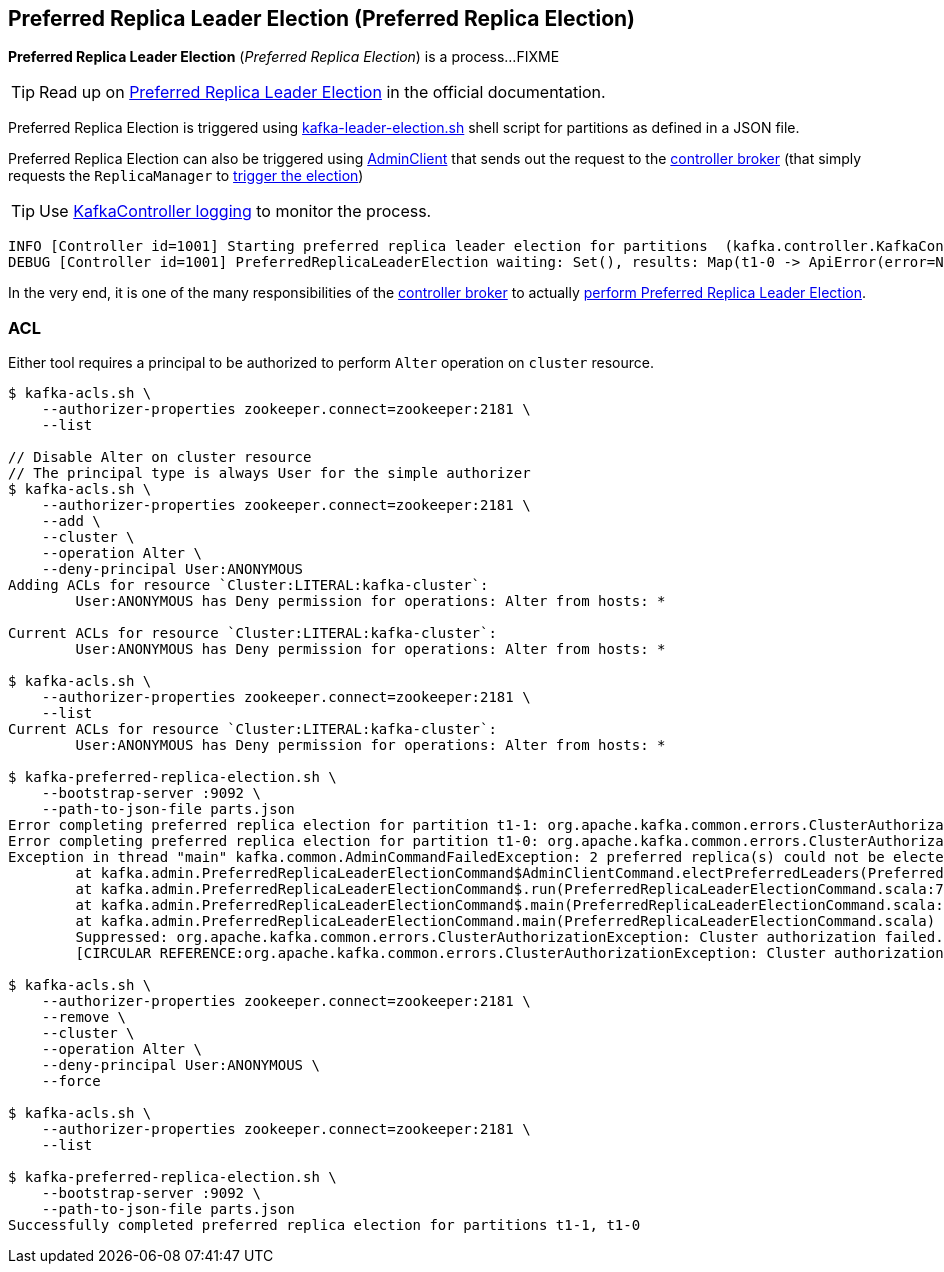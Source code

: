 == Preferred Replica Leader Election (Preferred Replica Election)

*Preferred Replica Leader Election* (_Preferred Replica Election_) is a process...FIXME

TIP: Read up on https://cwiki.apache.org/confluence/display/KAFKA/Replication+tools#Replicationtools-1.PreferredReplicaLeaderElectionTool[Preferred Replica Leader Election] in the official documentation.

Preferred Replica Election is triggered using link:kafka-tools-kafka-leader-election.adoc[kafka-leader-election.sh] shell script for partitions as defined in a JSON file.

Preferred Replica Election can also be triggered using <<kafka-clients-admin-AdminClient.adoc#electPreferredLeaders, AdminClient>> that sends out the request to the <<kafka-server-KafkaApis.adoc#ElectPreferredLeaders, controller broker>> (that simply requests the `ReplicaManager` to <<kafka-server-ReplicaManager.adoc#electPreferredLeaders, trigger the election>>)

[TIP]
====
Use <<kafka-controller-KafkaController.adoc#logging, KafkaController logging>> to monitor the process.
====

```
INFO [Controller id=1001] Starting preferred replica leader election for partitions  (kafka.controller.KafkaController)
DEBUG [Controller id=1001] PreferredReplicaLeaderElection waiting: Set(), results: Map(t1-0 -> ApiError(error=NONE, message=null), t1-1 -> ApiError(error=NONE, message=null)) (kafka.controller.KafkaController)
```

In the very end, it is one of the many responsibilities of the <<kafka-controller-KafkaController.adoc#, controller broker>> to actually <<kafka-controller-KafkaController.adoc#onPreferredReplicaElection, perform Preferred Replica Leader Election>>.

=== [[acl]] ACL

Either tool requires a principal to be authorized to perform `Alter` operation on `cluster` resource.

```
$ kafka-acls.sh \
    --authorizer-properties zookeeper.connect=zookeeper:2181 \
    --list

// Disable Alter on cluster resource
// The principal type is always User for the simple authorizer
$ kafka-acls.sh \
    --authorizer-properties zookeeper.connect=zookeeper:2181 \
    --add \
    --cluster \
    --operation Alter \
    --deny-principal User:ANONYMOUS
Adding ACLs for resource `Cluster:LITERAL:kafka-cluster`:
 	User:ANONYMOUS has Deny permission for operations: Alter from hosts: *

Current ACLs for resource `Cluster:LITERAL:kafka-cluster`:
 	User:ANONYMOUS has Deny permission for operations: Alter from hosts: *

$ kafka-acls.sh \
    --authorizer-properties zookeeper.connect=zookeeper:2181 \
    --list
Current ACLs for resource `Cluster:LITERAL:kafka-cluster`:
 	User:ANONYMOUS has Deny permission for operations: Alter from hosts: *

$ kafka-preferred-replica-election.sh \
    --bootstrap-server :9092 \
    --path-to-json-file parts.json
Error completing preferred replica election for partition t1-1: org.apache.kafka.common.errors.ClusterAuthorizationException: Cluster authorization failed.
Error completing preferred replica election for partition t1-0: org.apache.kafka.common.errors.ClusterAuthorizationException: Cluster authorization failed.
Exception in thread "main" kafka.common.AdminCommandFailedException: 2 preferred replica(s) could not be elected
	at kafka.admin.PreferredReplicaLeaderElectionCommand$AdminClientCommand.electPreferredLeaders(PreferredReplicaLeaderElectionCommand.scala:263)
	at kafka.admin.PreferredReplicaLeaderElectionCommand$.run(PreferredReplicaLeaderElectionCommand.scala:78)
	at kafka.admin.PreferredReplicaLeaderElectionCommand$.main(PreferredReplicaLeaderElectionCommand.scala:42)
	at kafka.admin.PreferredReplicaLeaderElectionCommand.main(PreferredReplicaLeaderElectionCommand.scala)
	Suppressed: org.apache.kafka.common.errors.ClusterAuthorizationException: Cluster authorization failed.
	[CIRCULAR REFERENCE:org.apache.kafka.common.errors.ClusterAuthorizationException: Cluster authorization failed.]

$ kafka-acls.sh \
    --authorizer-properties zookeeper.connect=zookeeper:2181 \
    --remove \
    --cluster \
    --operation Alter \
    --deny-principal User:ANONYMOUS \
    --force

$ kafka-acls.sh \
    --authorizer-properties zookeeper.connect=zookeeper:2181 \
    --list

$ kafka-preferred-replica-election.sh \
    --bootstrap-server :9092 \
    --path-to-json-file parts.json
Successfully completed preferred replica election for partitions t1-1, t1-0
```
